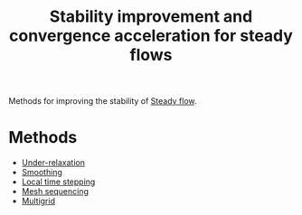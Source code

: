 :PROPERTIES:
:ID:       01642bd1-dc9b-409c-8c2c-629d360f1711
:END:
#+title: Stability improvement and convergence acceleration for steady flows

Methods for improving the stability of [[id:9144ea7d-bb69-4755-99f5-ceeffe2bb21f][Steady flow]].

* Methods
- [[id:9f59b5dd-4631-4d98-b648-08285746785a][Under-relaxation]]
- [[id:518a9824-39c6-4518-8ce1-265801a13db9][Smoothing]]
- [[id:9b661dd3-b4e4-4f86-b93b-bb6fe14c01d7][Local time stepping]]
- [[id:a7d7763c-2bd2-4bea-ab95-08de63774596][Mesh sequencing]]
- [[id:e3f4f157-9728-4e7b-a2f7-963794f07f06][Multigrid]]
